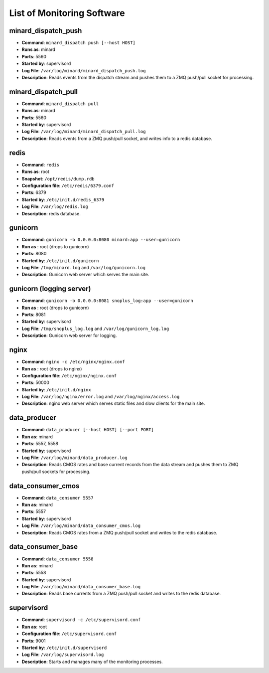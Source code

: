 List of Monitoring Software
===========================

minard_dispatch_push
--------------------

* **Command**: ``minard_dispatch push [--host HOST]``
* **Runs as**: minard
* **Ports**: 5560
* **Started by**: supervisord
* **Log File**: ``/var/log/minard/minard_dispatch_push.log``
* **Description**: Reads events from the dispatch stream and pushes them to a ZMQ push/pull socket for processing.

minard_dispatch_pull
--------------------

* **Command**: ``minard_dispatch pull``
* **Runs as**: minard
* **Ports**: 5560
* **Started by**: supervisord
* **Log File**: ``/var/log/minard/minard_dispatch_pull.log``
* **Description**: Reads events from a ZMQ push/pull socket, and writes info to a redis database.

redis
-----

* **Command**: ``redis``
* **Runs as**: root
* **Snapshot**: ``/opt/redis/dump.rdb``
* **Configuration file**: ``/etc/redis/6379.conf``
* **Ports**: 6379
* **Started by**: ``/etc/init.d/redis_6379``
* **Log File**: ``/var/log/redis.log``
* **Description**: redis database.

gunicorn
--------

* **Command**: ``gunicorn -b 0.0.0.0:8080 minard:app --user=gunicorn``
* **Run as** : root (drops to gunicorn)
* **Ports**: 8080
* **Started by**: ``/etc/init.d/gunicorn``
* **Log File**: ``/tmp/minard.log`` and ``/var/log/gunicorn.log``
* **Description**: Gunicorn web server which serves the main site.

gunicorn (logging server)
-------------------------

* **Command**: ``gunicorn -b 0.0.0.0:8081 snoplus_log:app --user=gunicorn``
* **Run as** : root (drops to gunicorn)
* **Ports**: 8081
* **Started by**: supervisord
* **Log File**: ``/tmp/snoplus_log.log`` and ``/var/log/gunicorn_log.log``
* **Description**: Gunicorn web server for logging.

nginx
-----

* **Command**: ``nginx -c /etc/nginx/nginx.conf``
* **Run as** : root (drops to nginx)
* **Configuration file**: ``/etc/nginx/nginx.conf``
* **Ports**: 50000
* **Started by**: ``/etc/init.d/nginx``
* **Log File**: ``/var/log/nginx/error.log`` and ``/var/log/nginx/access.log``
* **Description**: nginx web server which serves static files and slow clients for the main site.

data_producer
-------------

* **Command**: ``data_producer [--host HOST] [--port PORT]``
* **Run as**: minard
* **Ports**: 5557, 5558
* **Started by**: supervisord
* **Log File**: ``/var/log/minard/data_producer.log``
* **Description**: Reads CMOS rates and base current records from the data stream and pushes them to ZMQ push/pull sockets for processing.

data_consumer_cmos
------------------

* **Command**: ``data_consumer 5557``
* **Run as**: minard
* **Ports**: 5557
* **Started by**: supervisord
* **Log File**: ``/var/log/minard/data_consumer_cmos.log``
* **Description**: Reads CMOS rates from a ZMQ push/pull socket and writes to the redis database.

data_consumer_base
------------------

* **Command**: ``data_consumer 5558``
* **Run as**: minard
* **Ports**: 5558
* **Started by**: supervisord
* **Log File**: ``/var/log/minard/data_consumer_base.log``
* **Description**: Reads base currents from a ZMQ push/pull socket and writes to the redis database.

supervisord
-----------

* **Command**: ``supervisord -c /etc/supervisord.conf``
* **Run as**: root
* **Configuration file**: ``/etc/supervisord.conf``
* **Ports**: 9001
* **Started by**: ``/etc/init.d/supervisord``
* **Log File**: ``/var/log/supervisord.log``
* **Description**: Starts and manages many of the monitoring processes.

